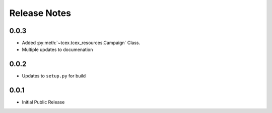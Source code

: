 .. _release_notes:

==============
Release Notes
==============

0.0.3
------
* Added :py:meth:`~tcex.tcex_resources.Campaign` Class.
* Multiple updates to documenation

0.0.2
------
* Updates to ``setup.py`` for build

0.0.1
------
* Initial Public Release